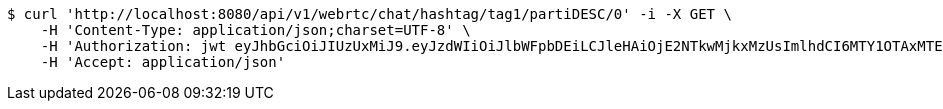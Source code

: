 [source,bash]
----
$ curl 'http://localhost:8080/api/v1/webrtc/chat/hashtag/tag1/partiDESC/0' -i -X GET \
    -H 'Content-Type: application/json;charset=UTF-8' \
    -H 'Authorization: jwt eyJhbGciOiJIUzUxMiJ9.eyJzdWIiOiJlbWFpbDEiLCJleHAiOjE2NTkwMjkxMzUsImlhdCI6MTY1OTAxMTEzNX0.8NbsNHHvgLMVcSKMmxRCrGkQGQ2C7H5OUbOvnMo6LqxX4TtVwUCHITWNGg0iaQ1dWuVI50dsV1OapkARqr_rjw' \
    -H 'Accept: application/json'
----